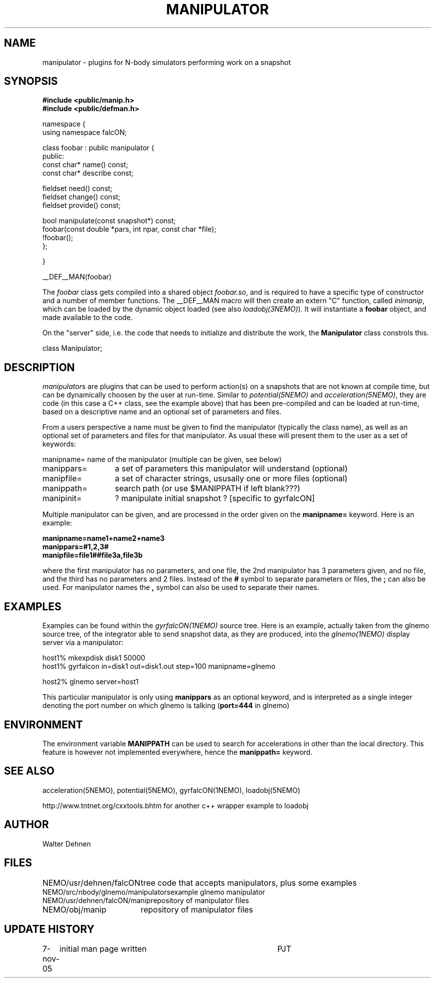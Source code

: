 .TH MANIPULATOR 5falcON "7 November 2005"
.SH NAME
manipulator \- plugins for N-body simulators performing work on a snapshot
.SH SYNOPSIS
.nf
.B #include <public/manip.h>
.B #include <public/defman.h>
.PP

namespace {
  using namespace falcON;

    class foobar : public manipulator {
      public:
      const char* name() const;
      const char* describe const;

      fieldset need() const;
      fieldset change() const;
      fieldset provide() const;
   
      bool manipulate(const snapshot*) const;
      foobar(const double *pars, int npar, const char *file);
      !foobar();
   };

}

__DEF__MAN(foobar)

.fi
The \fIfoobar\fP class gets compiled into a shared object \fIfoobar.so\fP,
and is required to have a specific type of constructor and a number of 
member functions. The __DEF__MAN macro will then create an extern "C" 
function, called \fIinimanip\fP, which can be loaded by the dynamic 
object loaded (see also \fIloadobj(3NEMO)\fP). It will instantiate
a \fBfoobar\fP object, and made available to the code.
.PP

On the "server" side, i.e. the code that needs to initialize and
distribute the work, the \fBManipulator\fP class constrols this.

.nf

 class Manipulator;
.fi

.SH DESCRIPTION
\fImanipulator\fPs are plugins that can be used to perform action(s) on a
snapshots that are not known at compile time, but can be dynamically
choosen by the user at run-time. Similar to
\fIpotential(5NEMO)\fP and  \fIacceleration(5NEMO)\fP, they are code
(in this case a C++ class, see the example above)
that has been pre-compiled and can be loaded at run-time, based on
a descriptive name and an optional set of parameters and files.
.PP
From a users perspective a name must be given to find the manipulator
(typically the class name), as well as an optional set of parameters
and files for that manipulator. As usual these will present them to the
user as a set of keywords:
.nf
.ta +2i

manipname=	name of the manipulator (multiple can be given, see below)
manippars=	a set of parameters this manipulator will understand (optional)
manipfile=	a set of character strings, ususally one or more files (optional)
manippath=	search path (or use $MANIPPATH if left blank???)

manipinit=	? manipulate initial snapshot ? [specific to gyrfalcON]

.fi
Multiple manipulator can be given, and are processed in the order given
on the \fB manipname= \fP keyword. Here is an example:
.nf

.B manipname=name1+name2+name3
.B manippars=#1,2,3#
.B manipfile=file1##file3a,file3b

.fi
where the first manipulator has no parameters, and one file, the 2nd manipulator
has 3 parameters given, and no file, and the third has no parameters and
2 files.  Instead of the \fB#\fP symbol to separate parameters or files,
the \fB;\fP can also be used. For manipulator names the \fB,\fP symbol can
also be used to separate their names.

.SH EXAMPLES
Examples can be found within the \fIgyrfalcON(1NEMO)\fP source tree. Here is an
example, actually taken from the glnemo source tree,
of the integrator able to send snapshot data, as they are produced,
into the \fIglnemo(1NEMO)\fP display server via a manipulator:
.nf

  host1% mkexpdisk disk1 50000
  host1% gyrfalcon in=disk1 out=disk1.out step=100 manipname=glnemo

  host2% glnemo server=host1

.fi
This particular manipulator is only using \fBmanippars\fP as an optional
keyword, and is interpreted as a single integer denoting the port number
on which glnemo is talking (\fBport=444\fP in glnemo)

.SH "ENVIRONMENT"
The environment variable \fBMANIPPATH\fP can be used to search for accelerations
in other than the local directory. This feature is however not implemented
everywhere, hence the \fBmanippath=\fP keyword.
.SH "SEE ALSO"
acceleration(5NEMO), potential(5NEMO), gyrfalcON(1NEMO), loadobj(5NEMO)
.PP
http://www.tntnet.org/cxxtools.bhtm for another c++ wrapper example to loadobj
.SH "AUTHOR"
Walter Dehnen
.SH "FILES"
.nf
.ta +2.5i
NEMO/usr/dehnen/falcON			tree code that accepts manipulators, plus some examples
NEMO/src/nbody/glnemo/manipulators	example glnemo manipulator
NEMO/usr/dehnen/falcON/manip		repository of manipulator files
NEMO/obj/manip				repository of manipulator files
.fi
.SH "UPDATE HISTORY"
.nf
.ta +1.0i +4.0i
7-nov-05	initial man page written	PJT
.fi

